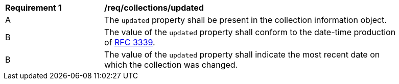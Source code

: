 [[req_collections_updated]]
[width="90%",cols="2,6a"]
|===
^|*Requirement {counter:req-id}* |*/req/collections/updated*
^|A |The `updated` property shall be present in the collection information object.
^|B |The value of the `updated` property shall conform to the date-time production of https://tools.ietf.org/html/rfc3339#section-5.6[RFC 3339].
^|B |The value of the `updated` property shall indicate the  most recent date on which the collection was changed.
|===
